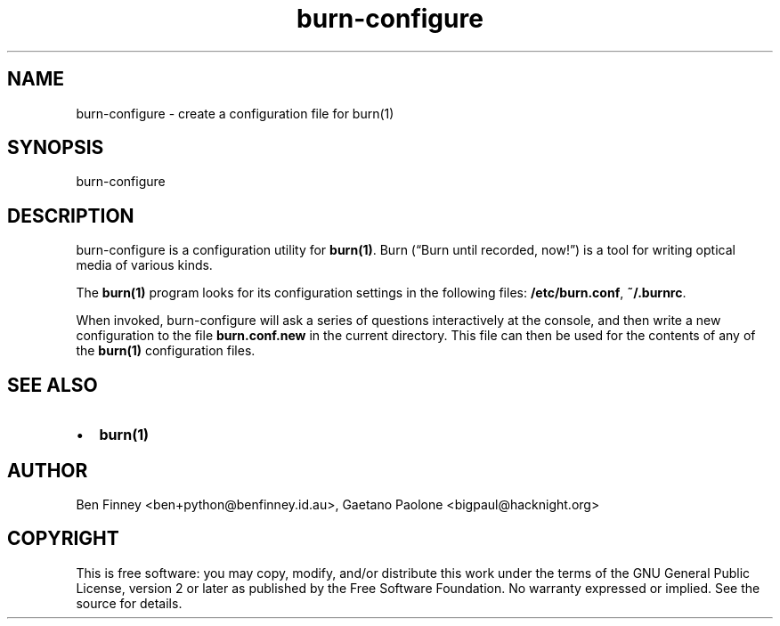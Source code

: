 .\" Man page generated from reStructeredText.
.TH burn-configure 1 "2009-07-24" "" "Burn"
.SH NAME
burn-configure \- create a configuration file for burn(1)

.nr rst2man-indent-level 0
.
.de1 rstReportMargin
\\$1 \\n[an-margin]
level \\n[rst2man-indent-level]
level magin: \\n[rst2man-indent\\n[rst2man-indent-level]]
-
\\n[rst2man-indent0]
\\n[rst2man-indent1]
\\n[rst2man-indent2]
..
.de1 INDENT
.\" .rstReportMargin pre:
. RS \\$1
. nr rst2man-indent\\n[rst2man-indent-level] \\n[an-margin]
. nr rst2man-indent-level +1
.\" .rstReportMargin post:
..
.de UNINDENT
. RE
.\" indent \\n[an-margin]
.\" old: \\n[rst2man-indent\\n[rst2man-indent-level]]
.nr rst2man-indent-level -1
.\" new: \\n[rst2man-indent\\n[rst2man-indent-level]]
.in \\n[rst2man-indent\\n[rst2man-indent-level]]u
..

.SH SYNOPSIS
burn\-configure


.SH DESCRIPTION
burn\-configure is a configuration utility for \fBburn(1)\fP. Burn (“Burn
until recorded, now!”) is a tool for writing optical media of various
kinds.

The \fBburn(1)\fP program looks for its configuration settings in the
following files: \fB/etc/burn.conf\fP, \fB~/.burnrc\fP.

When invoked, burn\-configure will ask a series of questions interactively
at the console, and then write a new configuration to the file
\fBburn.conf.new\fP in the current directory. This file can then be used
for the contents of any of the \fBburn(1)\fP configuration files.


.SH SEE ALSO
.INDENT 0.0

.IP \(bu 2
\fBburn(1)\fP

.UNINDENT

.\" Local variables:
.\" mode: rst
.\" coding: utf-8
.\" time-stamp-format: "%:y-%02m-%02d"
.\" time-stamp-start: "^:Date:[         ]+"
.\" time-stamp-end: "$"
.\" time-stamp-line-limit: 20
.\" End:
.\" vim: filetype=rst fileencoding=utf-8 :

.SH AUTHOR
Ben Finney <ben+python@benfinney.id.au>,
Gaetano Paolone <bigpaul@hacknight.org>

.SH COPYRIGHT
This is free software: you may copy, modify, and/or distribute
this work under the terms of the GNU General Public License,
version 2 or later as published by the Free Software Foundation.
No warranty expressed or implied. See the source for details.

.\" Generated by docutils manpage writer on 2009-08-22 12:40.
.\" 
